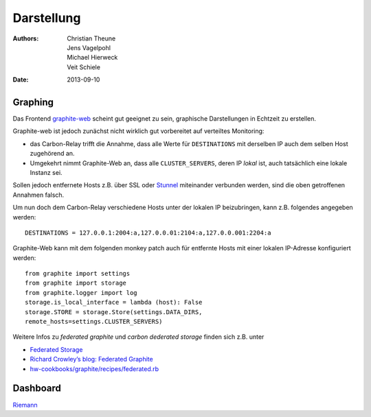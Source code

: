 Darstellung
===========

:Authors: - Christian Theune
          - Jens Vagelpohl
          - Michael Hierweck
          - Veit Schiele
:Date: 2013-09-10

Graphing
--------

Das Frontend `graphite-web <https://github.com/graphite-project/graphite-web>`_
scheint gut geeignet zu sein, graphische Darstellungen in Echtzeit zu
erstellen. 

.. image:: memory.png
.. image:: swap.png

Graphite-web ist jedoch zunächst nicht wirklich gut vorbereitet auf verteiltes
Monitoring:

- das Carbon-Relay trifft die Annahme, dass alle Werte für ``DESTINATIONS`` mit
  derselben IP auch dem selben Host zugehörend an.
- Umgekehrt nimmt Graphite-Web an, dass alle ``CLUSTER_SERVERS``, deren IP
  *lokal* ist, auch tatsächlich eine lokale Instanz sei.

Sollen jedoch entfernete Hosts z.B. über SSL oder `Stunnel
<http://en.wikipedia.org/wiki/Stunnel>`_ miteinander verbunden werden, sind die
oben getroffenen Annahmen falsch.

Um nun doch dem Carbon-Relay verschiedene Hosts unter der lokalen IP
beizubringen, kann z.B. folgendes angegeben werden::

    DESTINATIONS = 127.0.0.1:2004:a,127.0.0.01:2104:a,127.0.0.001:2204:a

Graphite-Web kann mit dem folgenden monkey patch auch für entfernte Hosts mit
einer lokalen IP-Adresse konfiguriert werden::

    from graphite import settings
    from graphite import storage
    from graphite.logger import log
    storage.is_local_interface = lambda (host): False
    storage.STORE = storage.Store(settings.DATA_DIRS,
    remote_hosts=settings.CLUSTER_SERVERS)

Weitere Infos zu *federated graphite* und *carbon dederated storage* finden
sich z.B. unter

- `Federated Storage
  <http://graphite.wikidot.com/federated-storage>`_
- `Richard Crowley’s blog: Federated Graphite
  <http://rcrowley.org/articles/federated-graphite.html>`_
- `hw-cookbooks/graphite/recipes/federated.rb
  <https://github.com/hw-cookbooks/graphite/blob/master/recipes/federated.rb>`_

Dashboard
---------

`Riemann <http://riemann.io/>`_

